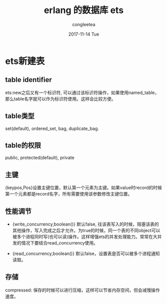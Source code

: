 #+TITLE:       erlang 的数据库 ets
#+AUTHOR:      congleetea
#+EMAIL:       congleetea@gmail.com
#+DATE:        2017-11-14 Tue
#+URI:         /blog/%y/%m/%d/erlang-ets
#+KEYWORDS:    erlang,ets,node
#+TAGS:        points,erlang
#+LANGUAGE:    en
#+OPTIONS:     H:3 num:nil toc:nil \n:nil ::t |:t ^:nil -:nil f:t *:t <:t
#+DESCRIPTION: <TODO: insert your description here>

* ets新建表
** table identifier
  ets:new之后又有一个标识符, 可以通过该标识符操作，如果使用named_table，那么table名字就可以作为标识符使用。这样会比较方便。

** table类型
set(default), ordered_set, bag, duplicate_bag.

** table的权限
public, protected(default), private

** 主键
{keypos,Pos}设置主键位置，默认第一个元素为主键。如果value时record的时候第一个元素都是record名字，所有需要使用该参数修改主键位置。

** 性能调节
- {write_concurrency,boolean()}
  默认false, 往该表写入的时候，阻塞该表的其他操作，写入完成之后才允许。为true的时候，同一个表的不同object可以被多个进程同时写(也可以读)操作。这样增强ets的并发处理能力。常常在大并发的情况下要结合read_concurrency使用。

- {read_concurrency,boolean()}
  默认false，设置表是否可以被多个进程通知读取。

** 存储 
compressed: 保存的时候可以进行压缩，这样可以节省内存空间，但会减慢操作速度。
